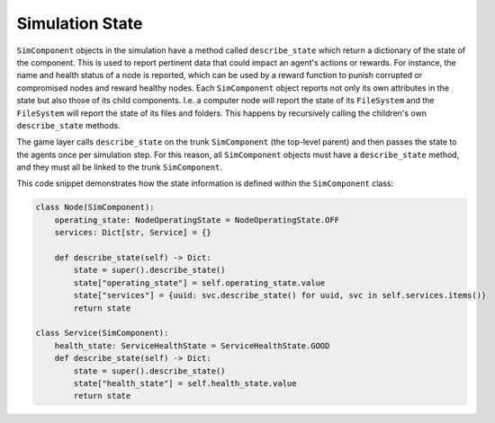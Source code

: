 .. only:: comment

    © Crown-owned copyright 2024, Defence Science and Technology Laboratory UK

Simulation State
================

``SimComponent`` objects in the simulation have a method called ``describe_state`` which return a dictionary of the state of the component. This is used to report pertinent data that could impact an agent's actions or rewards. For instance, the name and health status of a node is reported, which can be used by a reward function to punish corrupted or compromised nodes and reward healthy nodes. Each ``SimComponent`` object reports not only its own attributes in the state but also those of its child components. I.e. a computer node will report the state of its ``FileSystem`` and the ``FileSystem`` will report the state of its files and folders. This happens by recursively calling the children's own ``describe_state`` methods.

The game layer calls ``describe_state`` on the trunk ``SimComponent`` (the top-level parent) and then passes the state to the agents once per simulation step. For this reason, all ``SimComponent`` objects must have a ``describe_state`` method, and they must all be linked to the trunk ``SimComponent``.

This code snippet demonstrates how the state information is defined within the ``SimComponent`` class:

.. code-block:: python

    class Node(SimComponent):
        operating_state: NodeOperatingState = NodeOperatingState.OFF
        services: Dict[str, Service] = {}

        def describe_state(self) -> Dict:
            state = super().describe_state()
            state["operating_state"] = self.operating_state.value
            state["services"] = {uuid: svc.describe_state() for uuid, svc in self.services.items()}
            return state

    class Service(SimComponent):
        health_state: ServiceHealthState = ServiceHealthState.GOOD
        def describe_state(self) -> Dict:
            state = super().describe_state()
            state["health_state"] = self.health_state.value
            return state
